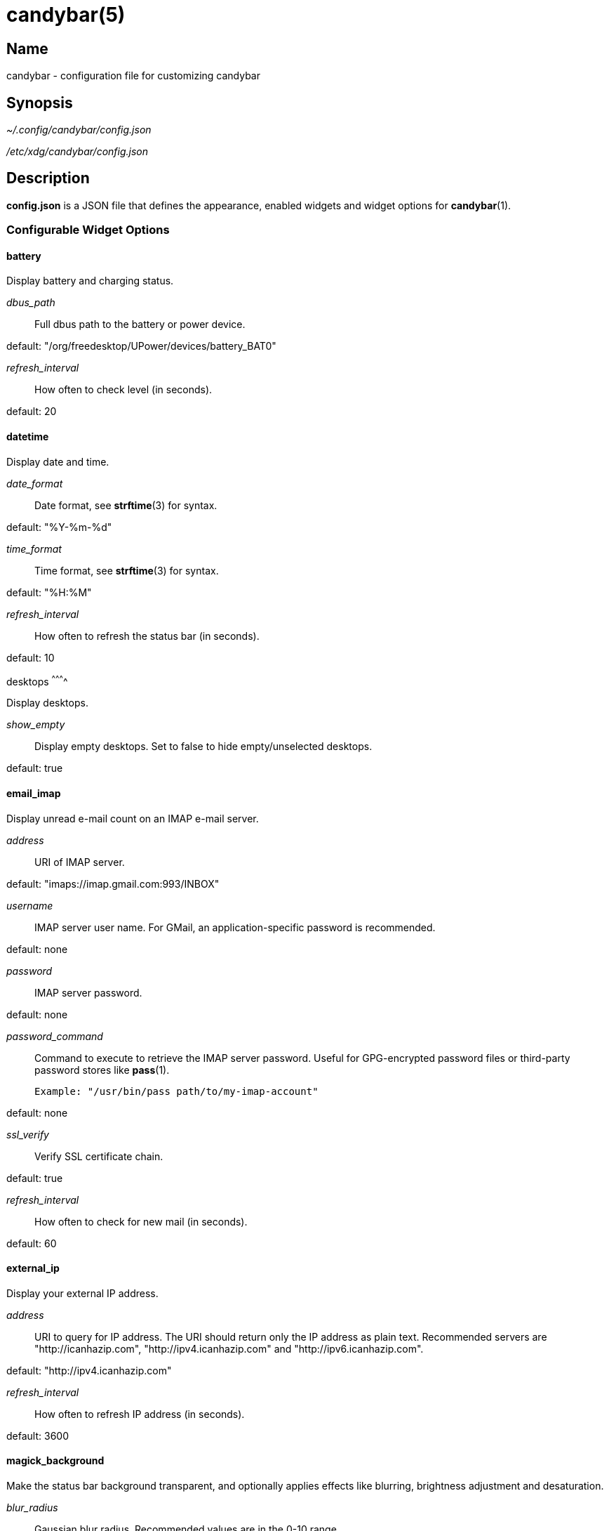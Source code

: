 :man source:   candybar
:man version:  {revnumber}
:man manual:   Candybar Manual

candybar(5)
===========

Name
----

candybar - configuration file for customizing candybar

Synopsis
--------

_~/.config/candybar/config.json_

_/etc/xdg/candybar/config.json_

Description
-----------

*config.json* is a JSON file that defines the appearance, enabled widgets and widget
options for *candybar*(1).

Configurable Widget Options
~~~~~~~~~~~~~~~~~~~~~~~~~~~

battery
^^^^^^^

Display battery and charging status.

'dbus_path'::
    Full dbus path to the battery or power device.

default: "/org/freedesktop/UPower/devices/battery_BAT0"

'refresh_interval'::
    How often to check level (in seconds).

default: 20

datetime
^^^^^^^^

Display date and time.

'date_format'::
    Date format, see *strftime*(3) for syntax.

default: "%Y-%m-%d"

'time_format'::
    Time format, see *strftime*(3) for syntax.

default: "%H:%M"

'refresh_interval'::
    How often to refresh the status bar (in seconds).

default: 10

desktops
^^^^^^^^^^

Display desktops.

'show_empty'::
    Display empty desktops. Set to false to hide empty/unselected desktops.

default: true

email_imap
^^^^^^^^^^

Display unread e-mail count on an IMAP e-mail server.

'address'::
    URI of IMAP server.

default: "imaps://imap.gmail.com:993/INBOX"

'username'::
    IMAP server user name. For GMail, an application-specific password is
    recommended.

default: none

'password'::
    IMAP server password.

default: none

'password_command'::
    Command to execute to retrieve the IMAP server password. Useful for GPG-encrypted
    password files or third-party password stores like *pass*(1).

    Example: "/usr/bin/pass path/to/my-imap-account"

default: none

'ssl_verify'::
    Verify SSL certificate chain.

default: true

'refresh_interval'::
    How often to check for new mail (in seconds).

default: 60

external_ip
^^^^^^^^^^^

Display your external IP address.

'address'::
    URI to query for IP address. The URI should return only the IP address as plain
    text. Recommended servers are "http://icanhazip.com", "http://ipv4.icanhazip.com"
    and "http://ipv6.icanhazip.com".

default: "http://ipv4.icanhazip.com"

'refresh_interval'::
    How often to refresh IP address (in seconds).

default: 3600

magick_background
^^^^^^^^^^^^^^^^^

Make the status bar background transparent, and optionally applies effects like
blurring, brightness adjustment and desaturation.

'blur_radius'::
    Gaussian blur radius. Recommended values are in the 0-10 range.

default: 0

'brightness'::
    Brightness level. 100 is the default brightness level, <100 darkens the image,
    >100 brightens the image.

default: 100

'saturation'::
    Saturation level. 100 is the default saturation level, <100 decreases the
    saturation level, >100 increases the saturation level.

default: 100

now_playing_mpd
^^^^^^^^^^^^^^^

Display the currently playing song on an MPD server.

'host'::
    MPD server host.

default: localhost

'port'::
    MPD server port.

default: 6600

'timeout'::
    MPD server connection timeout (in milliseconds).

default: 5000

now_playing_mpris
^^^^^^^^^^^^^^^^^

Display the currently playing song on an MPRIS-compatible media player. Some
compatible players include clementine-player, XMMS2, Spotify. Plugins are also
available for mopidy and VLC.

'player_name'::
    MPRIS player name (e.g. "Spotify").

volume
^^^^^^

Display the current ALSA volume level and mute status.

'card'::
    Sound card name. Run 'aplay -L' to receive a list of valid sound cards.

default: "default"

'selem'::
    Which simple mixer control to read and adjust. Run 'amixer scontrols' to receive
    a list of valid simple mixer controls.

default: "Master"

weather
^^^^^^^

Display the current weather and temperature. Your location is detected automatically
using a GeoIP lookup, but setting it manually is recommended if you're behind a
proxy, and to avoid an extra request when updating the weather. The widget uses
Yahoo! Weather for weather lookups.

'location'::
    ZIP code or location query (e.g. "Oslo, Norway").

default: none

'unit'::
    Farenheit ("f") or Celsius ("c").

default: "c"

'refresh_interval'::
    How often to check for updates (in seconds).

default: 1800

Files
-----

_~/.config/candybar/config.json_:: Per-user configuration file. See *candybar*(5) for
further details.

_/etc/xdg/candybar/config.json_:: System-wide configuration file. See *candybar*(5) for
further details.

Authors
-------

Kim Silkebækken <kim@silkebaekken.no>

See https://github.com/Lokaltog/candybar/graphs/contributors for a list of all
contributors.

See also
--------

*candybar*(1)

